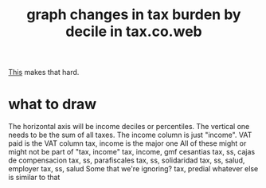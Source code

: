 :PROPERTIES:
:ID:       7971c41c-a733-4e13-8207-8664b75b39b7
:END:
#+title: graph changes in tax burden by decile in tax.co.web
[[id:106ca7be-c9de-42c6-89aa-db93c5202304][This]] makes that hard.
* what to draw
  The horizontal axis will be income deciles or percentiles.
  The vertical one needs to be the sum of all taxes.
    The income column is just "income".
    VAT paid
      is the VAT column
    tax, income
      is the major one
    All of these might or might not be part of "tax, income"
      tax, income, gmf
      cesantias
      tax, ss, cajas de compensacion
      tax, ss, parafiscales
      tax, ss, solidaridad
      tax, ss, salud, employer
      tax, ss, salud
    Some that we're ignoring?
      tax, predial
      whatever else is similar to that

